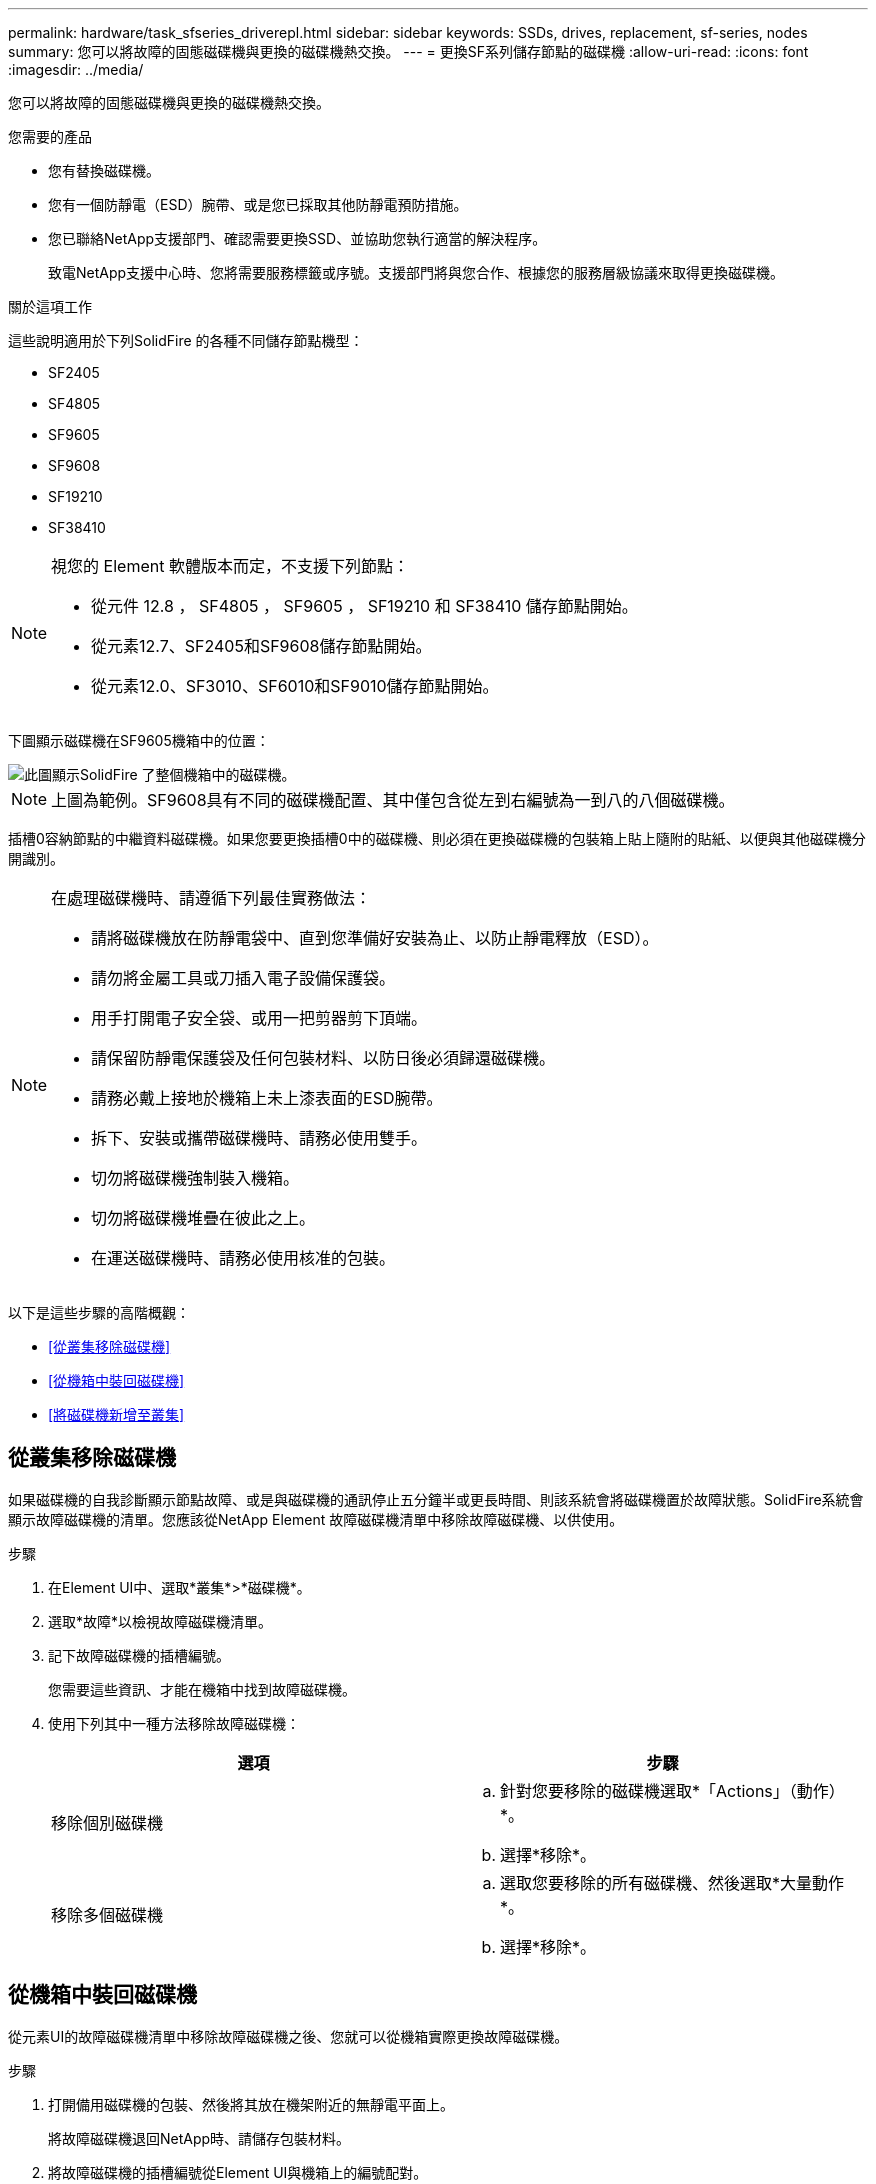 ---
permalink: hardware/task_sfseries_driverepl.html 
sidebar: sidebar 
keywords: SSDs, drives, replacement, sf-series, nodes 
summary: 您可以將故障的固態磁碟機與更換的磁碟機熱交換。 
---
= 更換SF系列儲存節點的磁碟機
:allow-uri-read: 
:icons: font
:imagesdir: ../media/


[role="lead"]
您可以將故障的固態磁碟機與更換的磁碟機熱交換。

.您需要的產品
* 您有替換磁碟機。
* 您有一個防靜電（ESD）腕帶、或是您已採取其他防靜電預防措施。
* 您已聯絡NetApp支援部門、確認需要更換SSD、並協助您執行適當的解決程序。
+
致電NetApp支援中心時、您將需要服務標籤或序號。支援部門將與您合作、根據您的服務層級協議來取得更換磁碟機。



.關於這項工作
這些說明適用於下列SolidFire 的各種不同儲存節點機型：

* SF2405
* SF4805
* SF9605
* SF9608
* SF19210
* SF38410


[NOTE]
====
視您的 Element 軟體版本而定，不支援下列節點：

* 從元件 12.8 ， SF4805 ， SF9605 ， SF19210 和 SF38410 儲存節點開始。
* 從元素12.7、SF2405和SF9608儲存節點開始。
* 從元素12.0、SF3010、SF6010和SF9010儲存節點開始。


====
下圖顯示磁碟機在SF9605機箱中的位置：

image::../media/sf_drives.gif[此圖顯示SolidFire 了整個機箱中的磁碟機。]


NOTE: 上圖為範例。SF9608具有不同的磁碟機配置、其中僅包含從左到右編號為一到八的八個磁碟機。

插槽0容納節點的中繼資料磁碟機。如果您要更換插槽0中的磁碟機、則必須在更換磁碟機的包裝箱上貼上隨附的貼紙、以便與其他磁碟機分開識別。

[NOTE]
====
在處理磁碟機時、請遵循下列最佳實務做法：

* 請將磁碟機放在防靜電袋中、直到您準備好安裝為止、以防止靜電釋放（ESD）。
* 請勿將金屬工具或刀插入電子設備保護袋。
* 用手打開電子安全袋、或用一把剪器剪下頂端。
* 請保留防靜電保護袋及任何包裝材料、以防日後必須歸還磁碟機。
* 請務必戴上接地於機箱上未上漆表面的ESD腕帶。
* 拆下、安裝或攜帶磁碟機時、請務必使用雙手。
* 切勿將磁碟機強制裝入機箱。
* 切勿將磁碟機堆疊在彼此之上。
* 在運送磁碟機時、請務必使用核准的包裝。


====
以下是這些步驟的高階概觀：

* <<從叢集移除磁碟機>>
* <<從機箱中裝回磁碟機>>
* <<將磁碟機新增至叢集>>




== 從叢集移除磁碟機

如果磁碟機的自我診斷顯示節點故障、或是與磁碟機的通訊停止五分鐘半或更長時間、則該系統會將磁碟機置於故障狀態。SolidFire系統會顯示故障磁碟機的清單。您應該從NetApp Element 故障磁碟機清單中移除故障磁碟機、以供使用。

.步驟
. 在Element UI中、選取*叢集*>*磁碟機*。
. 選取*故障*以檢視故障磁碟機清單。
. 記下故障磁碟機的插槽編號。
+
您需要這些資訊、才能在機箱中找到故障磁碟機。

. 使用下列其中一種方法移除故障磁碟機：
+
[cols="2*"]
|===
| 選項 | 步驟 


 a| 
移除個別磁碟機
 a| 
.. 針對您要移除的磁碟機選取*「Actions」（動作）*。
.. 選擇*移除*。




 a| 
移除多個磁碟機
 a| 
.. 選取您要移除的所有磁碟機、然後選取*大量動作*。
.. 選擇*移除*。


|===




== 從機箱中裝回磁碟機

從元素UI的故障磁碟機清單中移除故障磁碟機之後、您就可以從機箱實際更換故障磁碟機。

.步驟
. 打開備用磁碟機的包裝、然後將其放在機架附近的無靜電平面上。
+
將故障磁碟機退回NetApp時、請儲存包裝材料。

. 將故障磁碟機的插槽編號從Element UI與機箱上的編號配對。
+
下圖為顯示磁碟機插槽編號的範例：

+
image::../media/sf_series_drive_numbers.gif[此圖顯示SolidFire 適用於整個儲存節點的磁碟機編號。]

+
[cols="2*"]
|===
| 項目 | 說明 


 a| 
1.
 a| 
磁碟機插槽編號

|===
. 按下您要移除磁碟機上的紅色圓圈、以釋放磁碟機。
+
鎖扣卡住即會開啟。

. 將磁碟機滑出機箱、然後放在無靜電且水平的表面上。
. 將替換磁碟機滑入插槽之前、請先按下該磁碟機上的紅色圓圈。
. 插入替換磁碟機、然後按下紅色圓圈以關閉栓鎖。
. 通知NetApp支援部門更換磁碟機的相關資訊。
+
NetApp支援部門將提供退回故障磁碟機的指示。





== 將磁碟機新增至叢集

在機箱中安裝新磁碟機之後、它會登錄為「可用」。您應該先使用元素UI將磁碟機新增至叢集、然後才能加入叢集。

.步驟
. 在Element UI中、按一下*叢集*>*磁碟機*。
. 按一下*「可用」*以檢視可用磁碟機的清單。
. 請選擇下列其中一個選項來新增磁碟機：
+
[cols="2*"]
|===
| 選項 | 步驟 


 a| 
以新增個別磁碟機
 a| 
.. 選取您要新增磁碟機的*「Actions」（動作）*按鈕。
.. 選取*「Add*」。




 a| 
以新增多個磁碟機
 a| 
.. 選取要新增磁碟機的核取方塊、然後選取*大量動作*。
.. 選取*「Add*」。


|===




== 如需詳細資訊、請參閱

* https://docs.netapp.com/us-en/element-software/index.html["零件與元件軟體文件SolidFire"]
* https://docs.netapp.com/sfe-122/topic/com.netapp.ndc.sfe-vers/GUID-B1944B0E-B335-4E0B-B9F1-E960BF32AE56.html["先前版本的NetApp SolidFire 產品及元素產品文件"^]

